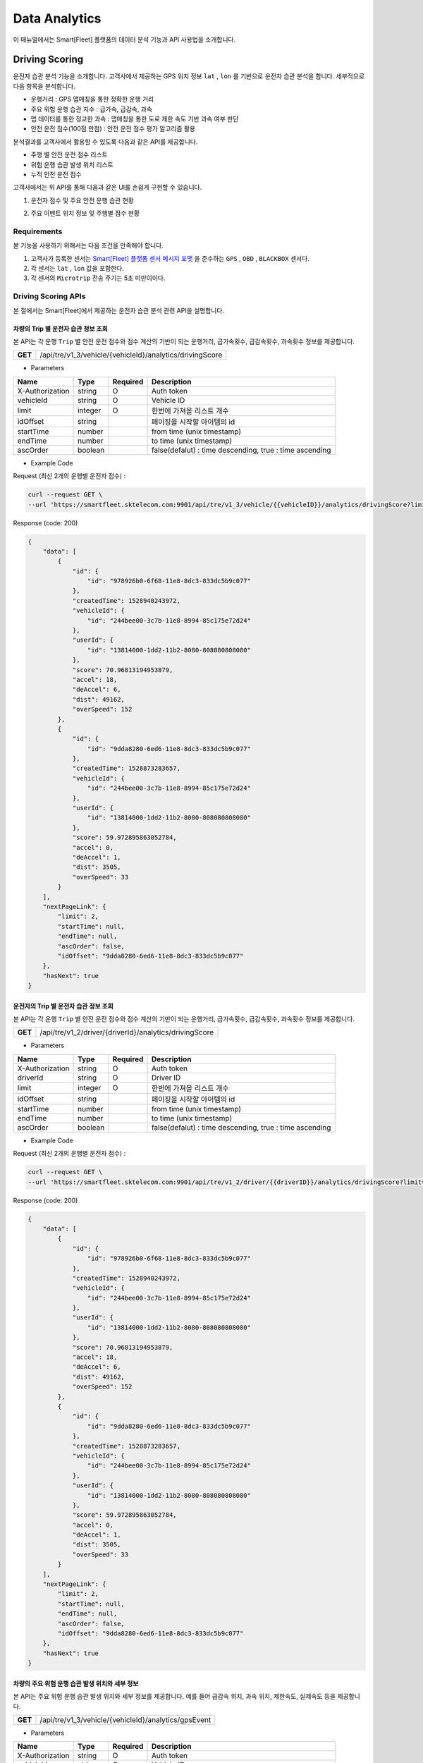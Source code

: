 .. |br| raw:: html


Data Analytics
=======================================

이 매뉴얼에서는 Smart[Fleet] 플랫폼의 데이터 분석 기능과 API 사용법을 소개합니다.

Driving Scoring
-----------------------

운전자 습관 분석 기능을 소개합니다. 고객사에서 제공하는 GPS 위치 정보 ``lat`` , ``lon`` 를 기반으로 운전자 습관 분석을 합니다. 세부적으로 다음 항목을 분석합니다.

- 운행거리 : GPS 맵매칭을 통한 정확한 운행 거리
- 주요 위험 운행 습관 지수 : 급가속, 급감속, 과속
- 맵 데이터를 통한 정교한 과속 : 맵매칭을 통한 도로 제한 속도 기반 과속 여부 판단
- 안전 운전 점수(100점 만점) : 안전 운전 점수 평가 알고리즘 활용

분석결과를 고객사에서 활용할 수 있도록 다음과 같은 API를 제공합니다.

- 주행 별 안전 운전 점수 리스트
- 위험 운행 습관 발생 위치 리스트
- 누적 안전 운전 점수

고객사에서는 위 API를 통해 다음과 같은 UI를 손쉽게 구현할 수 있습니다.

1. 운전자 점수 및 주요 안전 운행 습관 현황

.. image:: ../images/score/score.png
	:width: 30%


2. 주요 이벤트 위치 정보 및 주행별 점수 현황

.. image:: ../images/score/map_marks.png
	:width: 30%

Requirements
~~~~~~~~~~~~~

본 기능을 사용하기 위해서는 다음 조건을 만족해야 합니다.

1. 고객사가 등록한 센서는 `Smart[Fleet] 플랫폼 센서 메시지 포맷 <http://smart-fleet-docs.readthedocs.io/ko/latest/message/#id6>`__ 을 준수하는 ``GPS`` , ``OBD`` , ``BLACKBOX`` 센서다.
2. 각 센서는 ``lat`` , ``lon`` 값을 포함한다.
3. 각 센서의 ``Microtrip`` 전송 주기는 5초 미만이이다. 


Driving Scoring APIs
~~~~~~~~~~~~~~~~~~~~

본 절에서는 Smart[Fleet]에서 제공하는 운전자 습관 분석 관련 API을 설명합니다.


차량의 Trip 별 운전자 습관 정보 조회
^^^^^^^^^^^^^^^^^^^^^^^^^^^^^

.. rst-class:: text-align-justify
.. rst-class:: table-width-fix

본 API는 각 운행 ``Trip`` 별 안전 운전 점수와 점수 계산의 기반이 되는 ``운행거리``, ``급가속횟수``, ``급감속횟수``, ``과속횟수`` 정보를 제공합니다. 

+------------+----------------------------------------------------------+
| **GET**    | /api/tre/v1_3/vehicle/{vehicleId}/analytics/drivingScore |
+------------+----------------------------------------------------------+

- Parameters

.. rst-class:: table-width-fix
.. rst-class:: table-width-full
.. rst-class:: text-align-justify

+-------------------+----------+-----------+----------------------------------------------------------+
| Name              | Type     | Required  | Description                                              |
+===================+==========+===========+==========================================================+
| X-Authorization   | string   | O         | Auth token                                               |
+-------------------+----------+-----------+----------------------------------------------------------+
| vehicleId         | string   | O         | Vehicle ID                                               |
+-------------------+----------+-----------+----------------------------------------------------------+
| limit             | integer  | O         | 한번에 가져올 리스트 개수                                |
+-------------------+----------+-----------+----------------------------------------------------------+
| idOffset          | string   |           | 페이징을 시작할 아이템의 id                              |
+-------------------+----------+-----------+----------------------------------------------------------+
| startTime         | number   |           | from time (unix timestamp)                               |
+-------------------+----------+-----------+----------------------------------------------------------+
| endTime           | number   |           | to time (unix timestamp)                                 |
+-------------------+----------+-----------+----------------------------------------------------------+
| ascOrder          | boolean  |           | false(defalut) : time descending, true : time ascending  |
+-------------------+----------+-----------+----------------------------------------------------------+

- Example Code

.. role:: underline
        :class: underline

:underline:`Request (최신 2개의 운행별 운전자 점수)` :

.. code-block:: none

    curl --request GET \
    --url 'https://smartfleet.sktelecom.com:9901/api/tre/v1_3/vehicle/{{vehicleID}}/analytics/drivingScore?limit=2' \

:underline:`Response (code: 200)`

.. code-block:: json

    {
        "data": [
            {
                "id": {
                    "id": "978926b0-6f68-11e8-8dc3-833dc5b9c077"
                },
                "createdTime": 1528940243972,
                "vehicleId": {
                    "id": "244bee00-3c7b-11e8-8994-85c175e72d24"
                },
                "userId": {
                    "id": "13814000-1dd2-11b2-8080-808080808080"
                },
                "score": 70.96813194953879,
                "accel": 18,
                "deAccel": 6,
                "dist": 49162,
                "overSpeed": 152
            },
            {
                "id": {
                    "id": "9dda8280-6ed6-11e8-8dc3-833dc5b9c077"
                },
                "createdTime": 1528873283657,
                "vehicleId": {
                    "id": "244bee00-3c7b-11e8-8994-85c175e72d24"
                },
                "userId": {
                    "id": "13814000-1dd2-11b2-8080-808080808080"
                },
                "score": 59.972895863052784,
                "accel": 0,
                "deAccel": 1,
                "dist": 3505,
                "overSpeed": 33
            }
        ],
        "nextPageLink": {
            "limit": 2,
            "startTime": null,
            "endTime": null,
            "ascOrder": false,
            "idOffset": "9dda8280-6ed6-11e8-8dc3-833dc5b9c077"
        },
        "hasNext": true
    }

운전자의 Trip 별 운전자 습관 정보 조회
^^^^^^^^^^^^^^^^^^^^^^^^^^^^^^

.. rst-class:: text-align-justify
.. rst-class:: table-width-fix

본 API는 각 운행 ``Trip`` 별 안전 운전 점수와 점수 계산의 기반이 되는 ``운행거리``, ``급가속횟수``, ``급감속횟수``, ``과속횟수`` 정보를 제공합니다. 

+------------+----------------------------------------------------------+
| **GET**    | /api/tre/v1_2/driver/{driverId}/analytics/drivingScore   |
+------------+----------------------------------------------------------+

- Parameters

.. rst-class:: table-width-fix
.. rst-class:: table-width-full
.. rst-class:: text-align-justify

+-------------------+----------+-----------+----------------------------------------------------------+
| Name              | Type     | Required  | Description                                              |
+===================+==========+===========+==========================================================+
| X-Authorization   | string   | O         | Auth token                                               |
+-------------------+----------+-----------+----------------------------------------------------------+
| driverId          | string   | O         | Driver ID                                                |
+-------------------+----------+-----------+----------------------------------------------------------+
| limit             | integer  | O         | 한번에 가져올 리스트 개수                                |
+-------------------+----------+-----------+----------------------------------------------------------+
| idOffset          | string   |           | 페이징을 시작할 아이템의 id                              |
+-------------------+----------+-----------+----------------------------------------------------------+
| startTime         | number   |           | from time (unix timestamp)                               |
+-------------------+----------+-----------+----------------------------------------------------------+
| endTime           | number   |           | to time (unix timestamp)                                 |
+-------------------+----------+-----------+----------------------------------------------------------+
| ascOrder          | boolean  |           | false(defalut) : time descending, true : time ascending  |
+-------------------+----------+-----------+----------------------------------------------------------+

- Example Code

.. role:: underline
        :class: underline

:underline:`Request (최신 2개의 운행별 운전자 점수)` :

.. code-block:: none

    curl --request GET \
    --url 'https://smartfleet.sktelecom.com:9901/api/tre/v1_2/driver/{{driverID}}/analytics/drivingScore?limit=2' \

:underline:`Response (code: 200)`

.. code-block:: json

    {
        "data": [
            {
                "id": {
                    "id": "978926b0-6f68-11e8-8dc3-833dc5b9c077"
                },
                "createdTime": 1528940243972,
                "vehicleId": {
                    "id": "244bee00-3c7b-11e8-8994-85c175e72d24"
                },
                "userId": {
                    "id": "13814000-1dd2-11b2-8080-808080808080"
                },
                "score": 70.96813194953879,
                "accel": 18,
                "deAccel": 6,
                "dist": 49162,
                "overSpeed": 152
            },
            {
                "id": {
                    "id": "9dda8280-6ed6-11e8-8dc3-833dc5b9c077"
                },
                "createdTime": 1528873283657,
                "vehicleId": {
                    "id": "244bee00-3c7b-11e8-8994-85c175e72d24"
                },
                "userId": {
                    "id": "13814000-1dd2-11b2-8080-808080808080"
                },
                "score": 59.972895863052784,
                "accel": 0,
                "deAccel": 1,
                "dist": 3505,
                "overSpeed": 33
            }
        ],
        "nextPageLink": {
            "limit": 2,
            "startTime": null,
            "endTime": null,
            "ascOrder": false,
            "idOffset": "9dda8280-6ed6-11e8-8dc3-833dc5b9c077"
        },
        "hasNext": true
    }

차량의 주요 위험 운행 습관 발생 위치와 세부 정보
^^^^^^^^^^^^^^^^^^^^^^^^^^^^^^^^^^^^^

본 API는 주요 위험 운행 습관 발생 위치와 세부 정보를 제공합니다. 예를 들어 ``급감속`` 위치, ``과속`` 위치, 제한속도, 실제속도 등을 제공합니다.

+------------+----------------------------------------------------------+
| **GET**    | /api/tre/v1_3/vehicle/{vehicleId}/analytics/gpsEvent     |
+------------+----------------------------------------------------------+

- Parameters

.. rst-class:: table-width-fix
.. rst-class:: table-width-full
.. rst-class:: text-align-justify

+-------------------+----------+-----------+----------------------------------------------------------+
| Name              | Type     | Required  | Description                                              |
+===================+==========+===========+==========================================================+
| X-Authorization   | string   | O         | Auth token                                               |
+-------------------+----------+-----------+----------------------------------------------------------+
| vehicleId         | string   | O         | Vehicle ID                                               |
+-------------------+----------+-----------+----------------------------------------------------------+
| limit             | integer  | O         | 한번에 가져올 리스트 개수                                |
+-------------------+----------+-----------+----------------------------------------------------------+
| idOffset          | string   |           | 페이징을 시작할 아이템의 id                              |
+-------------------+----------+-----------+----------------------------------------------------------+
| startTime         | number   |           | from time (unix timestamp)                               |
+-------------------+----------+-----------+----------------------------------------------------------+
| endTime           | number   |           | to time (unix timestamp)                                 |
+-------------------+----------+-----------+----------------------------------------------------------+
| ascOrder          | boolean  |           | false(defalut) : time descending, true : time ascending  |
+-------------------+----------+-----------+----------------------------------------------------------+

- Attritube Description

========  ========================================================
Key       Description
========  ========================================================
eventTy   - 주요 위험 운행 습관 항목
          1. 급출발
          2. 급가속
          3. 급감속
          4. 급정지
          5. 과속
========  ========================================================

- Example Code

.. role:: underline
        :class: underline

:underline:`Request (최신 2개의 상세 이벤트)` :

.. code-block:: shell

    curl --request GET \
    --url 'https://smartfleet.sktelecom.com:9901/api/tre/v1_3/vehicle/{vehicleId}/analytics/gpsEvent?limit=2' \


:underline:`Response (code: 200)` :

.. code-block:: json

    {
        "data": [
            {
                "id": {
                    "id": "7ca5e8e7-6f73-11e8-89a5-9de9665a30fc"
                },
                "createdTime": 1528940243797,
                "vehicleId": {
                    "id": "244bee00-3c7b-11e8-8994-85c175e72d24"
                },
                "tripId": {
                    "id": "978926b0-6f68-11e8-8dc3-833dc5b9c077"
                },
                "eventTs": 1528939593000,
                "eventTy": 5,
                "info": "{\"id\":\"ID_0169595\",\"maxSpd\":40000,\"rank\":107}",
                "deviceType": "BLACKBOX",
                "serviceType": null,
                "speedMh": 67680,
                "userId": {
                    "id": "13814000-1dd2-11b2-8080-808080808080"
                },
                "posLat": 37.3928,
                "posLon": 127.108052
            },
            {
                "id": {
                    "id": "7ca5e8e6-6f73-11e8-89a5-9de9665a30fc"
                },
                "createdTime": 1528940243797,
                "vehicleId": {
                    "id": "244bee00-3c7b-11e8-8994-85c175e72d24"
                },
                "tripId": {
                    "id": "978926b0-6f68-11e8-8dc3-833dc5b9c077"
                },
                "eventTs": 1528939591000,
                "eventTy": 5,
                "info": "{\"id\":\"ID_0169595\",\"maxSpd\":40000,\"rank\":107}",
                "deviceType": "BLACKBOX",
                "serviceType": null,
                "speedMh": 74160,
                "userId": {
                    "id": "13814000-1dd2-11b2-8080-808080808080"
                },
                "posLat": 37.39295,
                "posLon": 127.107777
            }
        ],
        "nextPageLink": {
            "limit": 2,
            "startTime": null,
            "endTime": null,
            "ascOrder": false,
            "idOffset": "7ca5e8e6-6f73-11e8-89a5-9de9665a30fc"
        },
        "hasNext": true
    }

운전자의 주요 위험 운행 습관 발생 위치와 세부 정보
^^^^^^^^^^^^^^^^^^^^^^^^^^^^^^^^^^^^^^

본 API는 주요 위험 운행 습관 발생 위치와 세부 정보를 제공합니다. 예를 들어 ``급감속`` 위치, ``과속`` 위치, 제한속도, 실제속도 등을 제공합니다.

+------------+----------------------------------------------------------+
| **GET**    | /api/tre/v1_2/driver/{driverId}/analytics/gpsEvent     |
+------------+----------------------------------------------------------+

- Parameters

.. rst-class:: table-width-fix
.. rst-class:: table-width-full
.. rst-class:: text-align-justify

+-------------------+----------+-----------+----------------------------------------------------------+
| Name              | Type     | Required  | Description                                              |
+===================+==========+===========+==========================================================+
| X-Authorization   | string   | O         | Auth token                                               |
+-------------------+----------+-----------+----------------------------------------------------------+
| driverId          | string   | O         | Driver ID                                                |
+-------------------+----------+-----------+----------------------------------------------------------+
| limit             | integer  | O         | 한번에 가져올 리스트 개수                                |
+-------------------+----------+-----------+----------------------------------------------------------+
| idOffset          | string   |           | 페이징을 시작할 아이템의 id                              |
+-------------------+----------+-----------+----------------------------------------------------------+
| startTime         | number   |           | from time (unix timestamp)                               |
+-------------------+----------+-----------+----------------------------------------------------------+
| endTime           | number   |           | to time (unix timestamp)                                 |
+-------------------+----------+-----------+----------------------------------------------------------+
| ascOrder          | boolean  |           | false(defalut) : time descending, true : time ascending  |
+-------------------+----------+-----------+----------------------------------------------------------+

- Attritube Description

========  ========================================================
Key       Description
========  ========================================================
eventTy   - 주요 위험 운행 습관 항목
          1. 급출발
          2. 급가속
          3. 급감속
          4. 급정지
          5. 과속
========  ========================================================

- Example Code

.. role:: underline
        :class: underline

:underline:`Request (최신 2개의 상세 이벤트)` :

.. code-block:: shell

    curl --request GET \
    --url 'https://smartfleet.sktelecom.com:9901/api/tre/v1_2/driver/{driverId}/analytics/gpsEvent?limit=2' \


:underline:`Response (code: 200)` :

.. code-block:: json

    {
        "data": [
            {
                "id": {
                    "id": "7ca5e8e7-6f73-11e8-89a5-9de9665a30fc"
                },
                "createdTime": 1528940243797,
                "vehicleId": {
                    "id": "244bee00-3c7b-11e8-8994-85c175e72d24"
                },
                "tripId": {
                    "id": "978926b0-6f68-11e8-8dc3-833dc5b9c077"
                },
                "eventTs": 1528939593000,
                "eventTy": 5,
                "info": "{\"id\":\"ID_0169595\",\"maxSpd\":40000,\"rank\":107}",
                "deviceType": "BLACKBOX",
                "serviceType": null,
                "speedMh": 67680,
                "userId": {
                    "id": "13814000-1dd2-11b2-8080-808080808080"
                },
                "posLat": 37.3928,
                "posLon": 127.108052
            },
            {
                "id": {
                    "id": "7ca5e8e6-6f73-11e8-89a5-9de9665a30fc"
                },
                "createdTime": 1528940243797,
                "vehicleId": {
                    "id": "244bee00-3c7b-11e8-8994-85c175e72d24"
                },
                "tripId": {
                    "id": "978926b0-6f68-11e8-8dc3-833dc5b9c077"
                },
                "eventTs": 1528939591000,
                "eventTy": 5,
                "info": "{\"id\":\"ID_0169595\",\"maxSpd\":40000,\"rank\":107}",
                "deviceType": "BLACKBOX",
                "serviceType": null,
                "speedMh": 74160,
                "userId": {
                    "id": "13814000-1dd2-11b2-8080-808080808080"
                },
                "posLat": 37.39295,
                "posLon": 127.107777
            }
        ],
        "nextPageLink": {
            "limit": 2,
            "startTime": null,
            "endTime": null,
            "ascOrder": false,
            "idOffset": "7ca5e8e6-6f73-11e8-89a5-9de9665a30fc"
        },
        "hasNext": true
    }

차량의 현재까지 집계된 안전 운전 점수
^^^^^^^^^^^^^^^^^^^^^^^^^^^^

본 API는 현재까지 집계된 운전자의 운전 습관 점수를 제공한다.

+------------+-------------------------------------------------------------------+
| **GET**    | /api/tre/v1_3/vehicle/{vehicleId}/analytics/drivingScore/stat     |
+------------+-------------------------------------------------------------------+

- Parameters

.. rst-class:: table-width-fix
.. rst-class:: table-width-full
.. rst-class:: text-align-justify

+-------------------+----------+-----------+----------------------------------------------------------+
| Name              | Type     | Required  | Description                                              |
+===================+==========+===========+==========================================================+
| X-Authorization   | string   | O         | Auth token                                               |
+-------------------+----------+-----------+----------------------------------------------------------+
| vehicleId         | string   | O         | Vehicle ID                                               |
+-------------------+----------+-----------+----------------------------------------------------------+

- Example Code

.. role:: underline
        :class: underline

:underline:`Request` :

.. code-block:: shell

    curl --request GET \
  --url https://smartfleet.sktelecom.com:9901/api/tre/v1_3/vehicle/{vehicleId}/analytics/drivingScore/stat \

:underline:`Response (code: 200)` :

.. code-block:: json

    {
        "id": {
            "id": "244bee00-3c7b-11e8-8994-85c175e72d24"
        },
        "createdTime": 1528940244041,
        "userId": {
            "id": "13814000-1dd2-11b2-8080-808080808080"
        },
        "count": 40,
        "score": 73.72696393191347,
        "distance": 450311
    }

Trip ID로 안전 운전 점수 조회
^^^^^^^^^^^^^^^^^^^^^^^^

본 API는 Trip ID 로 안전 운전 점수를 조회한다.

+------------+-------------------------------------------------------------------+
| **GET**    | /api/tre/v1_3/trip/{tripId}/analytics/drivingScore                |
+------------+-------------------------------------------------------------------+

- Parameters

.. rst-class:: table-width-fix
.. rst-class:: table-width-full
.. rst-class:: text-align-justify

+-------------------+----------+-----------+----------------------------------------------------------+
| Name              | Type     | Required  | Description                                              |
+===================+==========+===========+==========================================================+
| X-Authorization   | string   | O         | Auth token                                               |
+-------------------+----------+-----------+----------------------------------------------------------+
| tripId            | string   | O         | Trip ID                                                  |
+-------------------+----------+-----------+----------------------------------------------------------+

- Example Code

.. role:: underline
        :class: underline

:underline:`Request` :

.. code-block:: shell

    curl --request GET \
  --url https://smartfleet.sktelecom.com:9901/api/tre/v1_3/trip/{tripId}/analytics/drivingScore \

:underline:`Response (code: 200)` :

.. code-block:: json

    {
        "id": {
               "id": "978926b0-6f68-11e8-8dc3-833dc5b9c077"
        },
        "createdTime": 1528940243972,
        "vehicleId": {
            "id": "244bee00-3c7b-11e8-8994-85c175e72d24"
        },
        "userId": {
            "id": "13814000-1dd2-11b2-8080-808080808080"
        },
        "score": 70.96813194953879,
        "accel": 18,
        "deAccel": 6,
        "dist": 49162,
        "overSpeed": 152
    }